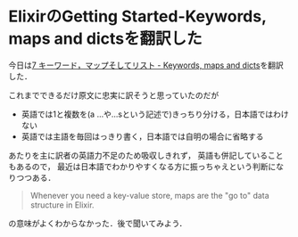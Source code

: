 * ElixirのGetting Started-Keywords, maps and dictsを翻訳した

今日は[[https://github.com/niku/elixir-lang.github.com/blob/translate-into-japanese-v0.13/getting_started/7.markdown][7 キーワード，マップそしてリスト - Keywords, maps and dicts]]を翻訳した．

これまでできるだけ原文に忠実に訳そうと思っていたのだが

- 英語では1と複数を(a ...や...sという記述で)きっちり分ける，日本語ではわけない
- 英語では主語を毎回はっきり書く，日本語では自明の場合に省略する

あたりを主に訳者の英語力不足のため吸収しきれず，
英語も併記していることもあるので，
最近は日本語でわかりやすくなる方に振っちゃえという判断になりつつある．

#+begin_quote
Whenever you need a key-value store, maps are the "go to" data structure in Elixir.
#+end_quote

の意味がよくわからなかった．後で聞いてみよう．
